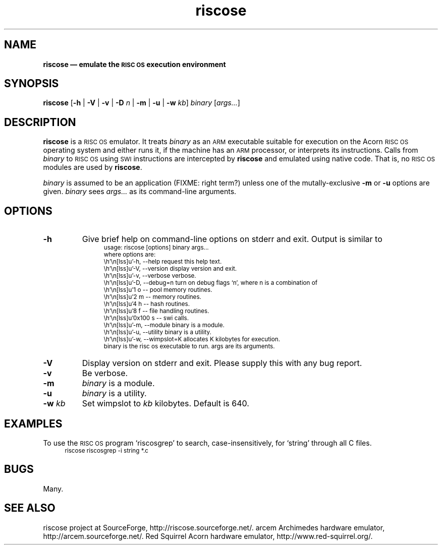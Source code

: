.\" verbatim start and end macros.
.de Vb
.ft CW
.ps -1
.vs -1
.nf
.in +4n
.eo
..
.de Ve
.ft R
.ps
.vs
.fi
.in
.ec
..
.\"
.TH riscose 1
.\"
.SH NAME
.\"
.B riscose \(em emulate the
.SB RISC OS
.B execution environment
.\"
.SH SYNOPSIS
.\"
.B riscose
.RB [ -h
|
.B -V
|
.B -v
|
.B -D
.I n
|
.B -m
|
.B -u
|
.B -w
.IR kb ]
.I binary
.RI [ args...\& ]
.\"
.SH DESCRIPTION
.\"
.B riscose
is a
.SM "RISC OS"
emulator.
It treats
.I binary
as an
.SM ARM
executable suitable for execution on the Acorn
.SM "RISC OS"
operating system and either runs it, if the machine has an
.SM ARM
processor, or interprets its instructions.
Calls from
.I binary
to
.SM "RISC OS"
using
.SM SWI
instructions are intercepted by
.B riscose
and emulated using native code.  That is, no
.SM "RISC OS"
modules are used by
.BR riscose .
.P
.I binary
is assumed to be an application (FIXME: right term?) unless one of the
mutally-exclusive
.B -m
or
.B -u
options are given.
.I binary
sees
.I args...\&
as its command-line arguments.
.\"
.SH OPTIONS
.\"
.TP
.B -h
Give brief help on command-line options on stderr and exit.  Output is
similar to
.Vb
usage: riscose [options] binary args...
where options are:
    -h, --help        request this help text.
    -V, --version     display version and exit.
    -v, --verbose     verbose.
    -D, --debug=n     turn on debug flags `n', where n is a combination of
            1 o -- pool memory routines.
            2 m -- memory routines.
            4 h -- hash routines.
            8 f -- file handling routines.
        0x100 s -- swi calls.
    -m, --module      binary is a module.
    -u, --utility     binary is a utility.
    -w, --wimpslot=K  allocates K kilobytes for execution.
binary is the risc os executable to run.  args are its arguments.
.Ve
.TP
.B -V
Display version on stderr and exit.  Please supply this with any bug
report.
.TP
.B -v
Be verbose.
.TP
.B -m
.I binary
is a module.
.TP
.B -u
.I binary
is a utility.
.TP
.BI "-w " kb
Set wimpslot to
.I kb
kilobytes.  Default is 640.
.\"
.SH EXAMPLES
.\"
To use the
.SM "RISC OS"
program `riscosgrep' to search, case-insensitively, for `string'
through all C files.
.Vb
riscose riscosgrep -i string *.c
.Ve
.\"
.SH BUGS
.\"
Many.
.\"
.SH SEE ALSO
.\"
riscose project at SourceForge, http://riscose.sourceforge.net/.
arcem Archimedes hardware emulator, http://arcem.sourceforge.net/.
Red Squirrel Acorn hardware emulator, http://www.red-squirrel.org/.
